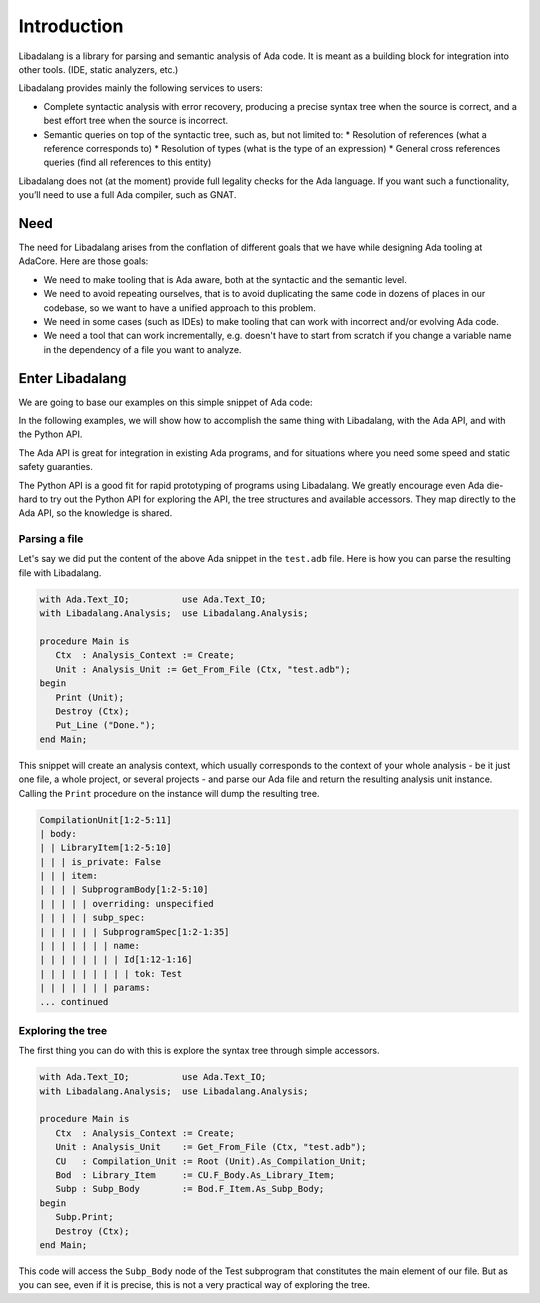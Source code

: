 ************
Introduction
************

Libadalang is a library for parsing and semantic analysis of Ada code. It is
meant as a building block for integration into other tools. (IDE, static
analyzers, etc.)

Libadalang provides mainly the following services to users:

* Complete syntactic analysis with error recovery, producing a precise syntax
  tree when the source is correct, and a best effort tree when the source is
  incorrect.

* Semantic queries on top of the syntactic tree, such as, but not limited to:
  * Resolution of references (what a reference corresponds to)
  * Resolution of types (what is the type of an expression)
  * General cross references queries (find all references to this entity)

Libadalang does not (at the moment) provide full legality checks for the Ada
language.  If you want such a functionality, you’ll need to use a full Ada
compiler, such as GNAT.

Need
####

The need for Libadalang arises from the conflation of different goals that we
have while designing Ada tooling at AdaCore. Here are those goals:

* We need to make tooling that is Ada aware, both at the syntactic and the
  semantic level.

* We need to avoid repeating ourselves, that is to avoid duplicating the same
  code in dozens of places in our codebase, so we want to have a unified
  approach to this problem.

* We need in some cases (such as IDEs) to make tooling that can work with
  incorrect and/or evolving Ada code.

* We need a tool that can work incrementally, e.g. doesn't have to start from
  scratch if you change a variable name in the dependency of a file you want to
  analyze.

Enter Libadalang
################

We are going to base our examples on this simple snippet of Ada code:

.. code-block:: ada
    :linenos:

    procedure Test (A : Foo; B : Bar) is
    begin
        for El : Foo_Elem of A loop
            if not El.Is_Empty then
                return B.RealBar (El);
            end if;
        end loop;
    end Test;

In the following examples, we will show how to accomplish the same thing with
Libadalang, with the Ada API, and with the Python API.

The Ada API is great for integration in existing Ada programs, and for
situations where you need some speed and static safety guaranties.

The Python API is a good fit for rapid prototyping of programs using
Libadalang. We greatly encourage even Ada die-hard to try out the Python API
for exploring the API, the tree structures and available accessors. They map
directly to the Ada API, so the knowledge is shared.

Parsing a file
**************

Let's say we did put the content of the above Ada snippet in the ``test.adb``
file. Here is how you can parse the resulting file with Libadalang.

.. code-block:: ada

    with Ada.Text_IO;          use Ada.Text_IO;
    with Libadalang.Analysis;  use Libadalang.Analysis;

    procedure Main is
       Ctx  : Analysis_Context := Create;
       Unit : Analysis_Unit := Get_From_File (Ctx, "test.adb");
    begin
       Print (Unit);
       Destroy (Ctx);
       Put_Line ("Done.");
    end Main;

This snippet will create an analysis context, which usually corresponds to the
context of your whole analysis - be it just one file, a whole project, or
several projects - and parse our Ada file and return the resulting analysis
unit instance. Calling the ``Print`` procedure on the instance will dump the
resulting tree.

.. code::

    CompilationUnit[1:2-5:11]
    | body:
    | | LibraryItem[1:2-5:10]
    | | | is_private: False
    | | | item:
    | | | | SubprogramBody[1:2-5:10]
    | | | | | overriding: unspecified
    | | | | | subp_spec:
    | | | | | | SubprogramSpec[1:2-1:35]
    | | | | | | | name:
    | | | | | | | | Id[1:12-1:16]
    | | | | | | | | | tok: Test
    | | | | | | | params:
    ... continued

Exploring the tree
******************

The first thing you can do with this is explore the syntax tree through simple
accessors.

.. code-block:: ada

    with Ada.Text_IO;          use Ada.Text_IO;
    with Libadalang.Analysis;  use Libadalang.Analysis;

    procedure Main is
       Ctx  : Analysis_Context := Create;
       Unit : Analysis_Unit    := Get_From_File (Ctx, "test.adb");
       CU   : Compilation_Unit := Root (Unit).As_Compilation_Unit;
       Bod  : Library_Item     := CU.F_Body.As_Library_Item;
       Subp : Subp_Body        := Bod.F_Item.As_Subp_Body;
    begin
       Subp.Print;
       Destroy (Ctx);
    end Main;

This code will access the ``Subp_Body`` node of the Test subprogram that
constitutes the main element of our file. But as you can see, even if it is
precise, this is not a very practical way of exploring the tree.
